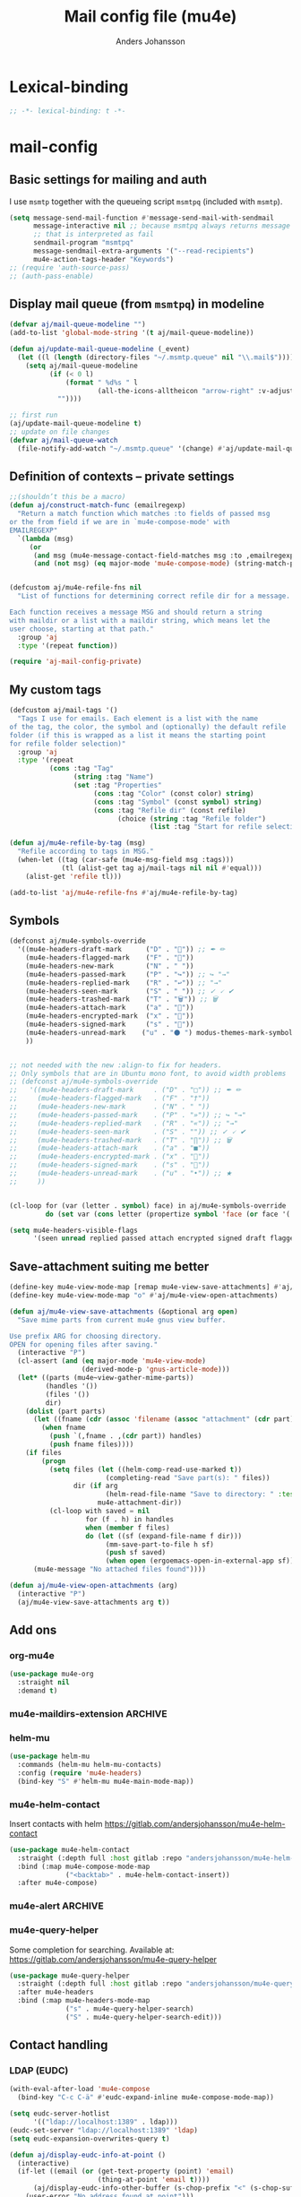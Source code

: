 #+TITLE: Mail config file (mu4e)
#+AUTHOR: Anders Johansson
#+PROPERTY: header-args :tangle yes :comments no :no-expand t
#+TODO: KOLLA TODO | DONE

* Lexical-binding
#+begin_src emacs-lisp
;; -*- lexical-binding: t -*-
#+end_src

* mail-config
** Basic settings for mailing and auth
I use ~msmtp~ together with the queueing script ~msmtpq~ (included with ~msmtp~).
#+begin_src emacs-lisp
(setq message-send-mail-function #'message-send-mail-with-sendmail
      message-interactive nil ;; because msmtpq always returns message
      ;; that is interpreted as fail
      sendmail-program "msmtpq"
      message-sendmail-extra-arguments '("--read-recipients")
      mu4e-action-tags-header "Keywords")
;; (require 'auth-source-pass)
;; (auth-pass-enable)
#+end_src

** Display mail queue (from ~msmtpq~) in modeline
#+begin_src emacs-lisp
(defvar aj/mail-queue-modeline "")
(add-to-list 'global-mode-string '(t aj/mail-queue-modeline))

(defun aj/update-mail-queue-modeline (_event)
  (let ((l (length (directory-files "~/.msmtp.queue" nil "\\.mail$"))))
    (setq aj/mail-queue-modeline
          (if (< 0 l)
              (format " %d%s " l
                      (all-the-icons-alltheicon "arrow-right" :v-adjust 0.02))
            ""))))

;; first run
(aj/update-mail-queue-modeline t)
;; update on file changes
(defvar aj/mail-queue-watch
  (file-notify-add-watch "~/.msmtp.queue" '(change) #'aj/update-mail-queue-modeline))
#+end_src

** Definition of contexts -- private settings
#+begin_src emacs-lisp
;;(shouldn’t this be a macro)
(defun aj/construct-match-func (emailregexp)
  "Return a match function which matches :to fields of passed msg
or the from field if we are in `mu4e-compose-mode' with
EMAILREGEXP"
  `(lambda (msg)
     (or
      (and msg (mu4e-message-contact-field-matches msg :to ,emailregexp))
      (and (not msg) (eq major-mode 'mu4e-compose-mode) (string-match-p ,emailregexp (message-fetch-field "from"))))))


(defcustom aj/mu4e-refile-fns nil
  "List of functions for determining correct refile dir for a message.

Each function receives a message MSG and should return a string
with maildir or a list with a maildir string, which means let the
user choose, starting at that path."
  :group 'aj
  :type '(repeat function))

(require 'aj-mail-config-private)
#+end_src

** My custom tags
#+begin_src emacs-lisp
(defcustom aj/mail-tags '()
  "Tags I use for emails. Each element is a list with the name
of the tag, the color, the symbol and (optionally) the default refile
folder (if this is wrapped as a list it means the starting point
for refile folder selection)"
  :group 'aj
  :type '(repeat
          (cons :tag "Tag"
                (string :tag "Name")
                (set :tag "Properties"
                     (cons :tag "Color" (const color) string)
                     (cons :tag "Symbol" (const symbol) string)
                     (cons :tag "Refile dir" (const refile)
                           (choice (string :tag "Refile folder")
                                   (list :tag "Start for refile selection" string)))))))

(defun aj/mu4e-refile-by-tag (msg)
  "Refile according to tags in MSG."
  (when-let ((tag (car-safe (mu4e-msg-field msg :tags)))
             (tl (alist-get tag aj/mail-tags nil nil #'equal)))
    (alist-get 'refile tl)))

(add-to-list 'aj/mu4e-refile-fns #'aj/mu4e-refile-by-tag)
#+end_src

** Symbols
#+begin_src emacs-lisp
(defconst aj/mu4e-symbols-override
  '((mu4e-headers-draft-mark      ("D" . "📝")) ;; ✒ ✏
    (mu4e-headers-flagged-mark    ("F" . "🏴"))
    (mu4e-headers-new-mark        ("N" . " "))
    (mu4e-headers-passed-mark     ("P" . "↪")) ;; ↪ "→"
    (mu4e-headers-replied-mark    ("R" . "↩")) ;; "→"
    (mu4e-headers-seen-mark       ("S" . " ")) ;; ✓ 🗸 ✔
    (mu4e-headers-trashed-mark    ("T" . "🗑")) ;; 🗑
    (mu4e-headers-attach-mark     ("a" . "📎"))
    (mu4e-headers-encrypted-mark  ("x" . "🔐"))
    (mu4e-headers-signed-mark     ("s" . "🔏"))
    (mu4e-headers-unread-mark    ("u" . "⚫ ") modus-themes-mark-symbol) ;; ★
    ))


;; not needed with the new :align-to fix for headers.
;; Only symbols that are in Ubuntu mono font, to avoid width problems
;; (defconst aj/mu4e-symbols-override
;;   '((mu4e-headers-draft-mark     . ("D" . "□")) ;; ✒ ✏
;;     (mu4e-headers-flagged-mark   . ("F" . "†"))
;;     (mu4e-headers-new-mark       . ("N" . " "))
;;     (mu4e-headers-passed-mark    . ("P" . "»")) ;; ↪ "→"
;;     (mu4e-headers-replied-mark   . ("R" . "«")) ;; "→"
;;     (mu4e-headers-seen-mark      . ("S" . "")) ;; ✓ 🗸 ✔
;;     (mu4e-headers-trashed-mark   . ("T" . "∏")) ;; 🗑
;;     (mu4e-headers-attach-mark    . ("a" . "■"))
;;     (mu4e-headers-encrypted-mark . ("x" . "🔐"))
;;     (mu4e-headers-signed-mark    . ("s" . "🔏"))
;;     (mu4e-headers-unread-mark    . ("u" . "•")) ;; ★
;;     ))


(cl-loop for (var (letter . symbol) face) in aj/mu4e-symbols-override
         do (set var (cons letter (propertize symbol 'face (or face '(:weight normal))))))

(setq mu4e-headers-visible-flags
      '(seen unread replied passed attach encrypted signed draft flagged))
#+end_src

** Save-attachment suiting me better
#+begin_src emacs-lisp
(define-key mu4e-view-mode-map [remap mu4e-view-save-attachments] #'aj/mu4e-view-save-attachments)
(define-key mu4e-view-mode-map "o" #'aj/mu4e-view-open-attachments)

(defun aj/mu4e-view-save-attachments (&optional arg open)
  "Save mime parts from current mu4e gnus view buffer.

Use prefix ARG for choosing directory.
OPEN for opening files after saving."
  (interactive "P")
  (cl-assert (and (eq major-mode 'mu4e-view-mode)
                  (derived-mode-p 'gnus-article-mode)))
  (let* ((parts (mu4e~view-gather-mime-parts))
         (handles '())
         (files '())
         dir)
    (dolist (part parts)
      (let ((fname (cdr (assoc 'filename (assoc "attachment" (cdr part))))))
        (when fname
          (push `(,fname . ,(cdr part)) handles)
          (push fname files))))
    (if files
        (progn
          (setq files (let ((helm-comp-read-use-marked t))
                        (completing-read "Save part(s): " files))
                dir (if arg
                        (helm-read-file-name "Save to directory: " :test #'file-directory-p)
                      mu4e-attachment-dir))
          (cl-loop with saved = nil
                   for (f . h) in handles
                   when (member f files)
                   do (let ((sf (expand-file-name f dir)))
                        (mm-save-part-to-file h sf)
                        (push sf saved)
                        (when open (ergoemacs-open-in-external-app sf)))))
      (mu4e-message "No attached files found"))))

(defun aj/mu4e-view-open-attachments (arg)
  (interactive "P")
  (aj/mu4e-view-save-attachments arg t))
#+end_src

** Add ons
*** org-mu4e
#+begin_src emacs-lisp
(use-package mu4e-org
  :straight nil
  :demand t)
#+end_src

*** mu4e-maildirs-extension :ARCHIVE:
#+begin_src emacs-lisp
(use-package mu4e-maildirs-extension
  :after mu4e
  :config (setq mu4e-maildirs-extension-use-bookmarks nil
                mu4e-maildirs-extension-toggle-maildir-key (kbd "TAB"))
  (mu4e-maildirs-extension-load))
#+end_src

*** helm-mu
#+begin_src emacs-lisp
(use-package helm-mu
  :commands (helm-mu helm-mu-contacts)
  :config (require 'mu4e-headers)
  (bind-key "S" #'helm-mu mu4e-main-mode-map))
#+end_src

*** mu4e-helm-contact
Insert contacts with helm
https://gitlab.com/andersjohansson/mu4e-helm-contact
#+begin_src emacs-lisp
(use-package mu4e-helm-contact
  :straight (:depth full :host gitlab :repo "andersjohansson/mu4e-helm-contact")
  :bind (:map mu4e-compose-mode-map
              ("<backtab>" . mu4e-helm-contact-insert))
  :after mu4e-compose)
#+end_src

*** mu4e-alert :ARCHIVE:
Only display unread count in modeline
#+begin_src emacs-lisp
(use-package mu4e-alert
  :after mu4e
  :custom (mu4e-alert-set-window-urgency nil)
  :config
  (mu4e-alert-enable-mode-line-display)

  ;; (mu4e-alert-set-default-style 'notifications)
  ;; (defun aj/open-mu4e-unread (&rest _args)
  ;;   (if-let (window
  ;;            (cl-loop with res = nil
  ;;                     for buffer in (list mu4e~headers-buffer mu4e~view-buffer mu4e~main-buffer-name)
  ;;                     if (setq res (and buffer (get-buffer-window buffer t))) return res))
  ;;       (progn
  ;;         (select-frame-set-input-focus (window-frame window))
  ;;         (select-window window))
  ;;     (select-frame-set-input-focus (make-frame)))
  ;;   (mu4e-alert-view-unread-mails))

  ;; (defun mu4e-alert-notify-unread-messages (mails)
  ;;   "Display desktop notification for given MAILS."
  ;;   (let* ((mail-groups (funcall mu4e-alert-mail-grouper
  ;;                                mails))
  ;;          (sorted-mail-groups (sort mail-groups
  ;;                                    mu4e-alert-grouped-mail-sorter))
  ;;          (notifications (mapcar (lambda (group)
  ;;                                   (funcall mu4e-alert-grouped-mail-notification-formatter
  ;;                                            group
  ;;                                            mails))
  ;;                                 sorted-mail-groups)))
  ;;     (dolist (notification (cl-subseq notifications 0 (min 5 (length notifications))))
  ;;       (notifications-notify :body (plist-get notification :body)
  ;;                             :title (plist-get notification :title)
  ;;                             :actions '("default" "Open mails")
  ;;                             :on-action 'aj/open-mu4e-unread
  ;;                             :category "mu4e-alert"))
  ;;     (when notifications
  ;;       (mu4e-alert-set-window-urgency-maybe))))

  ;; (defun mu4e-alert-notify-unread-messages-count (mail-count)
  ;;   "Display desktop notification for given MAIL-COUNT."
  ;;   (when (not (zerop mail-count))
  ;;     (notifications-notify :body (funcall mu4e-alert-email-count-notification-formatter
  ;;                                          mail-count)
  ;;                           :title mu4e-alert-email-count-title
  ;;                           :actions '("default" "Open mails")
  ;;                           :on-action 'aj/open-mu4e-unread
  ;;                           :category "mu4e-alert")))
  )
#+end_src

*** mu4e-query-helper
Some completion for searching.
Available at: https://gitlab.com/andersjohansson/mu4e-query-helper

#+begin_src emacs-lisp
(use-package mu4e-query-helper
  :straight (:depth full :host gitlab :repo "andersjohansson/mu4e-query-helper")
  :after mu4e-headers
  :bind (:map mu4e-headers-mode-map
		      ("s" . mu4e-query-helper-search)
		      ("S" . mu4e-query-helper-search-edit)))
#+end_src

** Contact handling
*** LDAP (EUDC)
#+begin_src emacs-lisp
(with-eval-after-load 'mu4e-compose
  (bind-key "C-c C-ä" #'eudc-expand-inline mu4e-compose-mode-map))

(setq eudc-server-hotlist
      '(("ldap://localhost:1389" . ldap)))
(eudc-set-server "ldap://localhost:1389" 'ldap)
(setq eudc-expansion-overwrites-query t)

(defun aj/display-eudc-info-at-point ()
  (interactive)
  (if-let ((email (or (get-text-property (point) 'email)
                      (thing-at-point 'email t))))
      (aj/display-eudc-info-other-buffer (s-chop-prefix "<" (s-chop-suffix ">" email)))
    (user-error "No address found at point")))

;;TODO, try to parse address around point also ^

(defvar aj/interesting-ldap-fields '(cn title department mail telephonenumber mobile uid manager))

(dolist (i '((title . "Title")
             (department . "Institution")
             (mail . "Mail")
             (mobile . "Mobil")
             (uid . "ID")
             (manager . "Chef")))
  (add-to-list 'eudc-user-attribute-names-alist i))

(defun aj/display-eudc-info-other-buffer (email)
  (interactive "sEmail: ")
  (if-let ((results (eudc-query `((mail . ,email)))))
      (let ((buf (get-buffer-create "*aj-eudc*")))
        (unless (eq buf (current-buffer))
          (view-buffer-other-window buf)
          (with-current-buffer buf
            (let* ((inhibit-read-only t)
                   (fields (cl-loop for f in aj/interesting-ldap-fields
                                    collect
                                    (cons f (eudc-format-attribute-name-for-display f))))
                   (fieldlength (cl-loop for f in fields maximize (length (cdr f)))))
              (erase-buffer)
              (cl-loop for result in results
                       do
                       (cl-loop for f in fields
                                do
                                (when-let (ff (alist-get (car f) result))
                                  (eudc-print-record-field
                                   (cons (cdr f)
                                         (decode-coding-string ff 'utf-8))
                                   fieldlength))
                                )
                       (insert "\n"))))))
    (user-error "No results found for address %s" email)))


;; TODO. Gör "Chef", klickbar. Kanske går att göra med en lämplig
;; funktion för den (och för id, men det är nog mer meningslöst) i:
;; eudc-attribute-display-method-alist
#+end_src

** View mode settings
*** Standard settings
#+begin_src emacs-lisp
(add-hook 'mu4e-view-mode-hook #'variable-pitch-mode)
(add-hook 'mu4e-view-mode-hook #'visual-line-mode)
;; with visual-line-mode, no need to fill headers
(setq mu4e-view-fill-headers nil)

;; (add-to-list 'mu4e-view-actions '("Webkit-widget" . mu4e-action-view-with-xwidget))
(setq mu4e-html2text-command 'mu4e-shr2text)
#+end_src

*** Clean up headers in gnus-view, shorten addresses
It is good to be able to see that the address we get an email from is correct, but we don’t need to see the full address. This little patching to ~mu4e~view-construct-contacts-header~  displays the domain name or possibly a short symbol fetched from the list ~aj/mail-domain~.

Secure and economical.


#+begin_src emacs-lisp
(advice-add 'mu4e~view-render-buffer :after #'aj/article-prettify-addresses)

(defmacro aj/with-article-narrowed-to-header (header &rest body)
  "If HEADER field is found, execute BODY with buffer narrowed to it."
  (declare (indent 1))
  `(let ((case-fold-search t)
         ;; start end
         )
     (article-narrow-to-head)
     (when
         (re-search-forward (concat "^" ,header ": ") nil t)
       (narrow-to-region
        (point)
        (progn
          (forward-line 1)
          (if (re-search-forward "^[^ \n\t]" nil t)
	          (1- (point-at-bol))
            (point-max))))
       ,@body)
     (widen)))

(defun aj/article-prettify-addresses (&rest _ignore)
  "Remove line-breaks in address headers and prettify adresses."
  (save-excursion
    (save-restriction
      (let ((inhibit-read-only t))
        (cl-loop for (h . fun) in '(("From" . gnus-button-reply)
                                    ("To" . gnus-msg-mail)
                                    ("CC" . gnus-msg-mail))
                 do
                 (aj/with-article-narrowed-to-header h
                   (let ((new (aj/prettify-address-header
                               (buffer-substring-no-properties
                                (point-min) (point-max))
                               fun)))
                     (delete-region (point-min) (point-max))
                     (insert new))
                   (put-text-property (point-min) (1- (point-max))
                                      'wrap-prefix
                                      `(space :align-to ,(+ 2 (length h))))))))))

(defun aj/prettify-address-header (addresses &optional gnus-callback)
  "Prettify ADDRESSES string, make buttons using GNUS-CALLBACK function."
  (let (gnus-article-button-face
        ;; A hack for making mail-header-parse-addresses work with an
        ;; already decoded (non-ascii) list of addresses. Otherwise
        ;; names like ”Elin Ågren” gets "translated" to “Elin gren”,
        ;; because ‘ietf-drums-parse-address’ assumes first letters in
        ;; name-words should be ascii (but not the full string, which
        ;; is why “Hrvoje Nikšić <hniksic@srce.hr>”, given in the
        ;; example in Info node `(emacs-mime)Interface Functions',
        ;; works.
        (ietf-drums-atext-token (concat ietf-drums-atext-token "[:alpha:]")))
    (string-join
     (cl-loop for (email . name) in (mail-header-parse-addresses addresses)
              collect
              (with-temp-buffer
                (insert (if name
                            (format "%s%s"
                                    (propertize name 'face 'message-header-cc)
                                    (aj/mu4e-mail-domain-symbol email))
                          email))
                (gnus-article-add-button (point-min) (point-max) gnus-callback
                                         (if name
                                             (format "%s <%s>" name email)
                                           email))
                (buffer-string)))
     ", ")))


(defun aj/mu4e-mail-domain-symbol (email)
  (let ((maildomain (cadr (split-string email "@")))
        (mailstring (concat "<" email ">")))
    (cl-loop for (d . s) in aj/mail-domains
             when (string-match-p d maildomain)
             return
             (cond
              ((null s) (propertize (concat " " mailstring) 'display ""))
              ((stringp s)
               (propertize (concat " " mailstring) 'display
                           (concat " " (propertize s 'face 'aj/shadow-fringe))))
              ((listp s)
               (concat " "
                       (propertize mailstring
                                   'display
                                   (create-image
                                    (car s) nil nil
                                    :height (round (* (or (cadr s) 0.8)
                                                      (line-pixel-height)))
                                    :ascent 'center)))
               ))
             finally return
             (propertize
              (concat " " mailstring)
              'display
              (propertize (concat " (" maildomain ")") 'face 'shadow)))))

(defcustom aj/mail-domains nil
  "Alist of mappings between regexps for an email domain and display string.

If found, the display string is shown instead of the full domain when displaying emails in mu4e.
The display string can also be a list with a path to an image.
Examples:
((\"chalmers.se$\" . \"🅒\")
 (\"uu.se$\" . \"🅤\")))
"
  :group 'aj
  :type '(alist :key-type regexp :value-type (choice string (const nil) (list file))))
#+end_src

*** View shortened addresses :ARCHIVE:
It is good to be able to see that the address we get an email from is correct, but we don’t need to see the full address. This little patching to ~mu4e~view-construct-contacts-header~  displays the domain name or possibly a short symbol fetched from the list ~aj/mail-domain~.

Secure and economical.

#+begin_src emacs-lisp
(setq mu4e-view-fields '(:from :to :cc :date :maildir :mailing-list :tags
                               :attachments :signature :decryption :subject))

(defface aj/mu4e-header-subject-face '((t . (:height 1.2 :inherit (mu4e-highlight-face))))
  "Face for subject in ‘mu4e-view’")

(setq mu4e-view-show-addresses t)

(el-patch-feature mu4e-view-old)
(with-eval-after-load 'mu4e-view-old
  (el-patch-defun mu4e~view-construct-contacts-header (msg field)
    "Add a header for a contact field (ie., :to, :from, :cc, :bcc)."
    (mu4e~view-construct-header
     field
     (mapconcat
      (lambda(c)
        (let* ((name (when (car c)

                       (replace-regexp-in-string "[[:cntrl:]]" "" (car c))))
               (email (when (cdr c)
                        (replace-regexp-in-string "[[:cntrl:]]" "" (cdr c))))
               (short (el-patch-wrap 1 2
                        (propertize
                         (or name email)  ;; name may be nil
                         'face 'mu4e-contact-face)))
               (long (if name
                         (el-patch-swap
                           (format "%s <%s>" name email)
                           (format "%s%s"
                                   (propertize name 'face 'mu4e-contact-face)
                                   (aj/mu4e-mail-domain-symbol email)))
                       email)))
          (propertize
           (if mu4e-view-show-addresses long short)
           'long long
           'short short
           'email email
           'keymap mu4e-view-contacts-header-keymap
           (el-patch-remove 'face 'mu4e-contact-face)
           'mouse-face 'highlight
           'help-echo (format "<%s>\n%s" email
                              "[mouse-2] or C to compose a mail for this recipient"))))
      (mu4e-message-field msg field) ", ") t))

  (el-patch-defun mu4e~view-construct-header (field val &optional dont-propertize-val)
    "Return header field FIELD (as in `mu4e-header-info') with value
VAL if VAL is non-nil. If DONT-PROPERTIZE-VAL is non-nil, do not
add text-properties to VAL."
    (let* ((info (cdr (assoc field
                             (append mu4e-header-info mu4e-header-info-custom))))
           (key (plist-get info :name))
           (val (if val (propertize val 'field 'mu4e-header-field-value
                                    'front-sticky '(field))))
           (help (plist-get info :help)))
      (if (and val (> (length val) 0))
          (with-temp-buffer
            (insert (propertize (el-patch-swap
                                  (concat key ":")
                                  (concat (if (< 7 (length key))
                                              (concat (substring key 0 6) ".")
                                            key)
                                          ":"))
                                'field 'mu4e-header-field-key
                                'front-sticky '(field)
                                'keymap mu4e-view-header-field-keymap
                                'face 'mu4e-header-key-face
                                'help-echo help)
                    (el-patch-swap " " (propertize " " 'display '(space :align-to 7)))
                    (el-patch-wrap 1 2
                      (propertize
                       (if dont-propertize-val
                           val
                         (propertize val 'face (if (eq field :subject)
                                                   'aj/mu4e-header-subject-face
                                                 'mu4e-header-value-face)))
                       'wrap-prefix '(space :align-to 7)))
                    (el-patch-swap "\n" (propertize "\n" 'line-spacing 0.1)))
            (when mu4e-view-fill-headers
              ;; temporarily set the fill column <margin> positions to the right, so
              ;; we can indent the following lines correctly
              (let* ((margin 1)
                     (fill-column (max (- fill-column margin) 0)))
                (fill-region (point-min) (point-max))
                (goto-char (point-min))
                (while (and (zerop (forward-line 1)) (not (looking-at "^$")))
                  (indent-to-column margin))))
            (buffer-string))
        ""))))

(defun aj/mu4e-mail-domain-symbol (email)
  (let ((maildomain (cadr (split-string email "@")))
        (mailstring (concat "<" email ">")))
    (cl-loop for (d . s) in aj/mail-domains
             when (string-match-p d maildomain)
             return
             (cond
              ((null s) (propertize (concat " " mailstring) 'display ""))
              ((stringp s)
               (propertize (concat " " mailstring) 'display
                           (concat " " (propertize s 'face 'aj/shadow-fringe))))
              ((listp s)
               (concat " "
                       (propertize mailstring
                                   'display
                                   (create-image
                                    (car s) nil nil
                                    :height (round (* (or (cadr s) 0.8)
                                                      (line-pixel-height)))
                                    :ascent 'center)))
               ))
             finally return
             (propertize
              (concat " " mailstring)
              'display
              (propertize (concat " (" maildomain ")") 'face 'shadow)))))


;; (defun aj/mu4e-mail-domain-symbol (email)
;;   (let ((maildomain (cadr (split-string email "@")))
;;         (size (round (* 0.9 (line-pixel-height)))))
;;     (propertize (concat "<" email ">")
;;                 'display
;;                 (cl-loop for (d . s) in aj/mail-domains
;;                          when (string-match-p d maildomain)
;;                          return
;;                          (if (stringp s)
;;                              (propertize s 'face 'aj/shadow-fringe)
;;                            (create-image (car s) nil nil :height size :ascent 'center))
;;                          finally return (propertize (concat "(" maildomain ")") 'face 'shadow)))))

(defcustom aj/mail-domains nil
  "Alist of mappings between regexps for an email domain and display string.

If found, the display string is shown instead of the full domain when displaying emails in mu4e.
The display string can also be a list with a path to an image.
Examples:
((\"chalmers.se$\" . \"🅒\")
 (\"uu.se$\" . \"🅤\")))
"
  :group 'aj
  :type '(alist :key-type regexp :value-type (choice string (const nil) (list file))))



;;; do this for gnus-view
;; (add-to-list 'gnus-header-button-alist
;;              '("^\\(From\\|Reply-To\\):" ": *\\(.+\\)$"
;;                1 (>= gnus-button-message-level 0) compose-mail 1)
;;              t)

;; (add-to-list 'gnus-header-button-alist
;;              '("^\\(Cc\\|To\\):" "[^ \t\n,]+"
;;                0 (>= gnus-button-message-level 0) compose-mail 0)
;;              t)

;; För att matcha Namn namn <epost>. Typ..

;; "\\(\"?\\(\\([_[:alnum:]]+\\)\\b.*\\b\\)\"?[[:space:]]\\)?<?\\([^[:space:]]+@[^[:space:]]+\\.[^[:space:]]+\\)>?"

;; typ funkande pcre: (?:(?:"?((\w+)\b.*\b)"?)\s)?(?:(?:<?((\S+)@((\S+)\.\S+))>?))

;; (setq gnus-header-button-alist
;;       '(("^\\(References\\|Message-I[Dd]\\|^In-Reply-To\\):" "<[^<>]+>" 0
;;          (>= gnus-button-message-level 0)
;;          gnus-button-message-id 0)
;;         ("^\\(From\\|Reply-To\\):" ": *\\(.+\\)$" 1
;;          (>= gnus-button-message-level 0)
;;          gnus-button-reply 1)
;;         ("^\\(Cc\\|To\\):" "[^
;; <>,()\"]+@[^
;; <>,()\"]+" 0
;; (>= gnus-button-message-level 0)
;; gnus-msg-mail 0)
;;         ("^X-[Uu][Rr][Ll]:" gnus-button-url-regexp 0
;;          (>= gnus-button-browse-level 0)
;;          browse-url 0)
;;         ("^Subject:" gnus-button-url-regexp 0
;;          (>= gnus-button-browse-level 0)
;;          browse-url 0)
;;         ("^[^:]+:" gnus-button-url-regexp 0
;;          (>= gnus-button-browse-level 0)
;;          browse-url 0)
;;         ("^OpenPGP:.*url=" gnus-button-url-regexp 0
;;          (>= gnus-button-browse-level 0)
;;          gnus-button-openpgp 0)
;;         ("^[^:]+:" "\\bmailto:\\([-a-z.@_+0-9%=?&/]+\\)" 0
;;          (>= gnus-button-message-level 0)
;;          gnus-url-mailto 1)
;;         ("^[^:]+:" "\\(<\\(url: \\)?\\(nntp\\|news\\):\\([^>
;;  ]*\\)>\\)" 1
;;   (>= gnus-button-message-level 0)
;;   gnus-button-message-id 4)))



;; (setq gnus-header-button-alist
;;       '(("^\\(References\\|Message-I[Dd]\\|^In-Reply-To\\):" "<[^<>]+>" 0
;;          (>= gnus-button-message-level 0)
;;          gnus-button-message-id 0)
;;         ("^X-[Uu][Rr][Ll]:" gnus-button-url-regexp 0
;;          (>= gnus-button-browse-level 0)
;;          browse-url 0)
;;         ("^Subject:" gnus-button-url-regexp 0
;;          (>= gnus-button-browse-level 0)
;;          browse-url 0)
;;         ("^[^:]+:" gnus-button-url-regexp 0
;;          (>= gnus-button-browse-level 0)
;;          browse-url 0)
;;         ("^OpenPGP:.*url=" gnus-button-url-regexp 0
;;          (>= gnus-button-browse-level 0)
;;          gnus-button-openpgp 0)
;;         ("^[^:]+:" "\\bmailto:\\([-a-z.@_+0-9%=?&/]+\\)" 0
;;          (>= gnus-button-message-level 0)
;;          gnus-url-mailto 1)
;;         ("^[^:]+:" "\\(<\\(url: \\)?\\(nntp\\|news\\):\\([^>
;;  ]*\\)>\\)" 1
;;   (>= gnus-button-message-level 0)
;;   gnus-button-message-id 4)
;;         ("^\\(Cc\\|To\\):" "\\([^,]+\\),?"
;;          0 (>= gnus-button-message-level 0) compose-mail 0)
;;         ))



;; (defun aj/gnus-article-fold-adresses ()
;;   (interactive)
;;   (let ((mail-re (concat " " thing-at-point-email-regexp)))
;;     (save-excursion
;;       (gnus-with-article-headers
;;         (cl-loop
;;          for h in '("From:" "To:" "Cc:")
;;          do
;;          (goto-char (point-min))
;;          (when (search-forward h nil t)
;;            (while (search-forward-regexp mail-re (point-at-eol) t)
;;              (let* ((disp-beg (1+ (match-beginning 0)))
;;                     (disp-end (match-end 0))
;;                     (maildomain (substring (cadr (split-string (match-string 0) "@")) 0 -1 ))
;;                     (disp (cl-loop
;;                            for (d . s) in aj/mail-domains
;;                            when (string-match-p d maildomain)
;;                            return
;;                            (cond
;;                             ((null s)
;;                              (setq disp-beg (1- disp-beg))
;;                              "")
;;                             ((stringp s)
;;                              (propertize s 'face 'aj/shadow-fringe))
;;                             ((listp s)
;;                              (create-image
;;                               (car s) nil nil
;;                               :height (round (* (or (cadr s) 0.8)
;;                                                 (line-pixel-height)))
;;                               :ascent 'center)))
;;                            finally return
;;                            (propertize (concat "(" maildomain ")") 'face 'shadow))))
;;                (put-text-property disp-beg disp-end 'display disp)))))))))


;; (defvar aj/mu4e-gnus-treatment-function-alist
;;   '((gnus-treat-buttonize-head gnus-article-add-buttons-to-head)
;;     (gnus-treat-highlight-headers gnus-article-highlight-headers)))

;; (defun mu4e~view-gnus-display-mime (msg)
;;   "Same as `gnus-display-mime' but add a mu4e headers to MSG."
;;   (lambda (&optional ihandles)
;;     (gnus-display-mime ihandles)
;;     (unless ihandles
;;       (save-restriction
;;         (article-goto-body)
;;         (forward-line -1)
;;         (narrow-to-region (point) (point))
;;         ;; (dolist (field mu4e-view-fields)
;;         ;;   (let ((fieldval (mu4e-message-field msg field)))
;;         ;;     (cl-case field
;;         ;;       ((:path :maildir :user-agent :mailing-list :message-id)
;;         ;;        (mu4e~view-gnus-insert-header field fieldval))
;;         ;;       ((:flags :tags)
;;         ;;        (let ((flags (mapconcat (lambda (flag)
;;         ;;                                  (if (symbolp flag)
;; 	    ;;                                      (symbol-name flag)
;; 	    ;;                                    flag)) fieldval ", ")))
;;         ;;          (mu4e~view-gnus-insert-header field flags)))
;;         ;;       (:size (mu4e~view-gnus-insert-header
;;         ;;               field (mu4e-display-size fieldval)))
;;         ;;       ((:subject :to :from :cc :bcc :from-or-to :date :attachments
;;         ;;                  :signature :decryption)) ; handled by Gnus
;;         ;;       (t
;;         ;;        (mu4e~view-gnus-insert-header-custom msg field))
;;         ;;       )))
;;         (let ((gnus-treatment-function-alist
;;                aj/mu4e-gnus-treatment-function-alist))
;;           (gnus-treat-article 'head))))))
#+end_src

** Command for quick check of new mails
#+begin_src emacs-lisp
;;(defvar aj/mu4e-get-mail-command-quick "mbsync --new -qq uu-inbox gmail-inbox ajf-inbox")
(defvar aj/mu4e-get-mail-command-quick "aj-mailsync-quick")

(defun aj/mu4e-update-mail-and-index (full?)
  (interactive "P")
  (if full?
      (mu4e-update-mail-and-index t)
    (let ((mu4e-get-mail-command aj/mu4e-get-mail-command-quick))
      (mu4e-update-mail-and-index t))))

(bind-key "C-c C-u" #'aj/mu4e-update-mail-and-index mu4e-headers-mode-map)
#+end_src

** Composing and sending

*** Remove ~Sv:~, ~Aw:~ or other localized variants of ~Re:~ when replying.
This is used in ~message-strip-subject-re~, which cleans the subject up before replying.
#+begin_src emacs-lisp
(setq message-subject-re-regexp "^[ 	]*\\(\\(?:A[Ww]\\|R\\(?:EF\\|ef\\|[Ee]\\)\\|S[Vv]\\)\\(\\[[0-9]*\\]\\)* ?:[ 	]*\\)*[ 	]*")

;; generated by (regexp-opt '("Re" "RE" "Sv" "SV" "REF" "Ref" "AW" "Aw"))
#+end_src

*** Format=flowed, but with long lines
As most clients (outlook etc.) don’t support format=flowed correctly anyway. Sending as long lines as possible will mostly make it look ok.
https://vxlabs.com/2019/08/25/format-flowed-with-long-lines/
#+begin_src emacs-lisp
(setq mu4e-compose-format-flowed t
      fill-flowed-encode-column 998)
#+end_src

*** Some compose settings
#+begin_src emacs-lisp
(setq mail-user-agent 'mu4e-user-agent
      mu4e-compose-hidden-headers '("^Face:" "^X-Face:" "^X-Draft-From:" "^User-agent:" "References:"))

;; in case write is invoked before mu4e is loaded
(add-hook 'mu4e-compose-pre-hook #'mu4e~start)

;; (with-eval-after-load "helm-mode"
;;   (add-to-list 'helm-mode-no-completion-in-region-in-modes 'mu4e-compose-mode))
#+end_src

*** Make header separator a thin line
The line ~--text follows this line--~ that separaters headers from the message doesn’t look that nice. We can improve on it!
We set the face for it to a thin line with the same background and foreground.
Then, we also want it to extend to the end of line, so we’ll have to patch ~mu4e~draft-insert-mail-header-separator~ to insert an extra line break.

#+begin_src emacs-lisp
(set-face-attribute 'mu4e-compose-separator-face nil
                    :background "#e0e0e0" :foreground "#e0e0e0"
                    :height 0.2 :box nil :extend t)
(el-patch-feature mu4e-draft)
(with-eval-after-load 'mu4e-draft
  (el-patch-defun mu4e~draft-insert-mail-header-separator ()
    "Insert `mail-header-separator' in the first empty line of the message.
`message-mode' needs this line to know where the headers end and
the body starts. Note, in `mu4e-compose-mode', we use
`before-save-hook' and `after-save-hook' to ensure that this
separator is never written to the message file. Also see
`mu4e-remove-mail-header-separator'."
    ;; we set this here explicitly, since (as it has happened) a wrong
    ;; value for this (such as "") breaks address completion and other things
    (set (make-local-variable 'mail-header-separator) "--text follows this line--")
    (put 'mail-header-separator 'permanent-local t)
    (save-excursion
      ;; make sure there's not one already
      (mu4e~draft-remove-mail-header-separator)
      (let ((sepa (propertize (el-patch-wrap 1 1 (concat mail-header-separator "\n"))
                              'intangible t
                              ;; don't make this read-only, message-mode
                              ;; seems to require it being writable in some cases
                              ;;'read-only "Can't touch this"
                              'rear-nonsticky t
                              'font-lock-face 'mu4e-compose-separator-face)))
        (widen)
        ;; search for the first empty line
        (goto-char (point-min))
        (if (search-forward-regexp "^$" nil t)
            (progn
              (replace-match sepa)
              ;; `message-narrow-to-headers` searches for a
              ;; `mail-header-separator` followed by a new line. Therefore, we
              ;; must insert a newline if on the last line of the buffer.
              (when (= (point) (point-max))
                (insert "\n")))
          (progn ;; no empty line? then prepend one
            (goto-char (point-max))
            (insert "\n" sepa)))))))
#+end_src

*** Allow and handle context change while composing
I often open a compose buffer without checking the context. The functions below make sure that switching context in a compose buffer works as expected. A function to switch address and signature when switching context is defined. However, several compose buffers may be open at once, and this will only switch for the current buffer (which I believe is the most reasonable behaviour). To ensure that we don’t attempt to send a message with the wrong context active, a function to check if the context matches with the from address is added to ~message-send-hook~.
#+begin_src emacs-lisp
(defun aj/mu4e-compose-context-switch (&rest _ignore)
  "When switching context in a compose buffer, switch “from” and signature."
  (when (eq major-mode 'mu4e-compose-mode)
    (message-replace-header "From" (mu4e~draft-from-construct))
    (message-replace-header "Reply-to" mu4e-compose-reply-to-address)
    (setq-local message-signature mu4e-compose-signature)
    (setq aj/message-sig-cycle 0)
    (aj/message-remove-signature)
    (save-excursion (message-insert-signature))))

(advice-add 'mu4e-context-switch :after #'aj/mu4e-compose-context-switch)

(defun aj/message-remove-signature ()
  "Find and remove signature."
  (save-excursion
    (when (message-goto-signature)
      (forward-line -1)
      (delete-region (1- (point)) (point-max)))))

(defun aj/message-send-check-context ()
  "Check that from address and context matches, and ask to change if required.

This is to avoid making mistakes in trying to send the current
message from the wrong account"
  ;; this may be a too strict check
  (when (not
         (or
          (null mu4e-contexts)
          (string= (message-fetch-field "from")
                   (mu4e~draft-from-construct))))
    (let ((context (mu4e-context-determine nil nil)))
      (cond ((and context
                  (y-or-n-p
                   (format
                    "Attempt to send via mismatching context. Switch to [%s] and send? "
                    (mu4e-context-name context))))
             (mu4e-context-switch t (mu4e-context-name context)))
            ((not context)
             (mu4e-context-switch
              t
              (mu4e-context-name  ; throws an error if no context found:
               (mu4e~context-ask-user
                "Attempt to send via mismatching context! Send after switching to: "))))
            (t (signal 'quit nil))))))

(add-hook 'message-send-hook #'aj/message-send-check-context)
#+end_src

*** Signature cycling
I have long and "official" signatures defined for my accounts, but often I want to just include my name, or nothing at all. This function allows me to cycle through the signature set in the context (variable ~message-context~), a list of shorter ones, and localized signatures when writing in different languages (English and Swedish really).

Also commented below is a function for switching signature language automatically with guess-language. I found it too unpredictable however (for example when replying in a different language) and just switching manually gives better control.
#+begin_src emacs-lisp
(defvar aj/message-simple-signatures '((none . ""))
  "Alist of signature names (symbol) and signatures (strings).")
(defvar aj/mu4e-compose-localized-signatures nil
  "Alist of language symbols and signature strings.
Set in my private mail config, possibly with mu4e context.")

(defvar-local aj/message-sig-cycle 0)

(defun aj/message-signature-cycle ()
  (interactive)
  (let ((sigs (cl-remove nil
                         (cl-remove-duplicates
                          (append (list (cons 'initial message-signature))
                                  aj/message-simple-signatures
                                  aj/mu4e-compose-localized-signatures)
                          :test #'equal :key #'cdr :from-end t))))
    (setq aj/message-sig-cycle
          (mod (1+ aj/message-sig-cycle)
               (length sigs)))
    (aj/message-change-signature (nth aj/message-sig-cycle sigs) t)))

(bind-key "C-c C-p" #'aj/message-signature-cycle mu4e-compose-mode-map)

(cl-defun aj/message-change-signature ((name . sig) &optional show)
  (save-excursion
    (aj/message-remove-signature)
    (let ((message-signature sig))
      (unless (or (not sig) (string= message-signature ""))
        (message-insert-signature))
      (message "Switched to signature %s"
               (propertize (symbol-name name) 'face 'bold)))
    (when show
      ;; to be able to see what happens in a long message:
      (sit-for 0.6))))

;; Switch signature with guess-language?

;; (with-eval-after-load 'guess-language
;;   (add-to-list 'guess-language-after-detection-functions
;;                #'aj/message-switch-signature-language))

;; (defun aj/message-switch-signature-language (lang _beg _end)
;;   (when (eq major-mode 'mu4e-compose-mode)
;;     (aj/message-change-signature
;;      (alist-get lang aj/mu4e-compose-localized-signatures))))
#+end_src

*** Context cycling
I want to use a single binding to switch (cycle through) contexts when composing.
#+begin_src emacs-lisp
(defun aj/mu4e-cycle-contexts ()
  "Cycle through `mu4e-contexts'."
  (interactive)
  (when mu4e-contexts
    (let* ((names (mapcar #'mu4e-context-name mu4e-contexts))
           (currentname (ignore-errors (mu4e-context-name mu4e~context-current))))
      (mu4e-context-switch t
                           (nth
                            (mod (if currentname
                                     (1+ (cl-position currentname names :test #'equal))
                                   0)
                                 (length names))
                            names)))))

(bind-key "C-c C-i" #'aj/mu4e-cycle-contexts mu4e-compose-mode-map)
#+end_src

*** Ask for confirmation before sending mail
#+begin_src emacs-lisp
(setq message-confirm-send t)
#+end_src

*** Let flyspell only check relevant regions
#+begin_src emacs-lisp
(put 'mu4e-compose-mode 'flyspell-mode-predicate #'mail-mode-flyspell-verify)
#+end_src
**** Home grown  :ARCHIVE:
#+begin_src emacs-lisp
(defun aj/mu4e-compose-flyspell-ignore ()
  "Function used for `flyspell-generic-check-word-predicate' to ignore headers in message-mode"
  (or (and (message-in-body-p) (not (aj/message-in-signature-p)))
      (and (save-excursion (beginning-of-line)
                           (looking-at-p "^Subject: "))
           (not (org-in-regexp "Subject:")))))

(autoload 'org-in-regexp "org")

(defun aj/message-in-signature-p ()
  (save-excursion
    (save-match-data
      (re-search-backward message-signature-separator nil t))))

(put 'mu4e-compose-mode 'flyspell-mode-predicate #'aj/mu4e-compose-flyspell-ignore)
#+end_src
*** Identity switching in compose buffer :ARCHIVE:
#+begin_src emacs-lisp
(bind-keys
 :map mu4e-compose-mode-map
 ("C-c C-i" . aj/message-switch-uu-identity)
 ("C-c C-p" . aj/message-signature-cycle))

(defvar aj/message-current-uu-identity "Physics")

(defun aj/message-switch-uu-identity ()
  (interactive)
  (setq aj/message-current-uu-identity
        (if (string= aj/message-current-uu-identity "Physics")
            "Gender"
          "Physics")
        aj/message-sig-cycle 0)
  (let* ((cv (mu4e-context-vars
              (aj/mu4e-context-get-context
               aj/message-current-uu-identity)))
         (user-mail-address (cdr (assoc 'user-mail-address cv)))
         (message-signature-file (cdr (assoc 'message-signature-file cv)))
         (message-signature t))
    (save-excursion
      (aj/message-change-from (message-make-from))
      (aj/message-remove-signature)
      (message-insert-signature))))
#+end_src
*** Automatically refile message efter reply or forward :ARCHIVE:
When I have acted upon a message I refile it from the inbox. Replying or forwarding almost certainly means I want to do this.

I have never gotten this to work though.
#+begin_src emacs-lisp
;; (defvar aj/mu4e-rep-msg-tmp nil)
;; (defun aj/mu4e~compose-set-parent-flag (path)
;;  "Also refile the replied message to archive"
;;  (let ((buf (find-file-noselect path)))
;;    (when buf
;;      (with-current-buffer buf
;;        (message-narrow-to-headers-or-head)
;;        (let ((in-reply-to (message-fetch-field "in-reply-to"))
;;              (forwarded-from)
;;              (references (message-fetch-field "references"))
;;              (mu4e-view-func (lambda (msg) (setq aj/mu4e-rep-msg-tmp msg))))
;;          (unless in-reply-to
;;            (when references
;;              (with-temp-buffer ;; inspired by `message-shorten-references'.
;;                (insert references)
;;                (goto-char (point-min))
;;                (let ((refs))
;;                  (while (re-search-forward "<[^ <]+@[^ <]+>" nil t)
;;                    (push (match-string 0) refs))
;;                  ;; the last will be the first
;;                  (setq forwarded-from (first refs))))))
;;          ;; remove the <>
;;          (when (and in-reply-to (string-match "<\\(.*\\)>" in-reply-to))
;;            (mu4e~proc-view (match-string 1 in-reply-to))
;;            (mu4e~proc-move (match-string 1 in-reply-to)
;;                            (and (accept-process-output mu4e~proc-process 1)
;;                                 (aj/mu4e-refile-folder aj/mu4e-rep-msg-tmp t))
;;                            "+R-N-F"))
;;          (when (and forwarded-from (string-match "<\\(.*\\)>" forwarded-from))
;;            (mu4e~proc-view (match-string 1 forwarded-from))
;;            (mu4e~proc-move (match-string 1 forwarded-from)
;;                            (and (accept-process-output mu4e~proc-process 1)
;;                                 (aj/mu4e-refile-folder aj/mu4e-rep-msg-tmp t))
;;                            "+P-N-F"))))))
;;  (setq aj/mu4e-rep-msg-tmp nil))


;; variant:
;; (defun aj/mu4e~compose-set-parent-flag (path)
;;  "Also refile the replied message to archive"
;;  (let ((buf (find-file-noselect path)))
;;    (when buf
;;      (with-current-buffer buf
;;        (message-narrow-to-headers-or-head)
;;        (let ((in-reply-to (message-fetch-field "in-reply-to"))
;;              (forwarded-from)
;;              (references (message-fetch-field "references"))
;;              (mu4e-view-func (lambda (msg) (setq aj/mu4e-rep-msg-tmp msg))))
;;          (unless in-reply-to
;;            (when references
;;              (with-temp-buffer ;; inspired by `message-shorten-references'.
;;                (insert references)
;;                (goto-char (point-min))
;;                (let ((refs))
;;                  (while (re-search-forward "<[^ <]+@[^ <]+>" nil t)
;;                    (push (match-string 0) refs))
;;                  ;; the last will be the first
;;                  (setq forwarded-from (first refs))))))
;;          ;; remove the <>
;;          (when (and in-reply-to (string-match "<\\(.*\\)>" in-reply-to))
;;            (let ((msgid (match-string 1 in-reply-to)))
;;              (mu4e~proc-view msgid)
;;              ;; (accept-process-output mu4e~proc-process 10 nil)
;;              (message "AJ: %s" aj/mu4e-rep-msg-tmp)
;;              ;; (mu4e~proc-move msgid
;;              ;;                 (and aj/mu4e-rep-msg-tmp
;;              ;;                      (aj/mu4e-refile-folder aj/mu4e-rep-msg-tmp t))
;;              ;;                 "+R-N-F")
;;              ))
;;          (when (and forwarded-from (string-match "<\\(.*\\)>" forwarded-from))
;;            (mu4e~proc-view (match-string 1 forwarded-from))
;;            ;;(accept-process-output mu4e~proc-process 1 nil t)
;;            (mu4e~proc-move (match-string 1 forwarded-from)
;;                            (and aj/mu4e-rep-msg-tmp
;;                                 (aj/mu4e-refile-folder aj/mu4e-rep-msg-tmp t))
;;                            "+P-N-F"))))))
;;  (setq aj/mu4e-rep-msg-tmp nil))
;; (advice-add 'mu4e~compose-set-parent-flag :override #'aj/mu4e~compose-set-parent-flag)

#+end_src

*** Yank adressess
#+begin_src emacs-lisp
(defun aj/message-yank-adressess ()
  (interactive)
  (let* ((ck (current-kill 0))
         (cksp (split-string ck "\n" t "[ 	]+")))
    (if (< 1 (safe-length cksp))
        (insert (mapconcat 'substring-no-properties cksp ", "))
      (insert-for-yank ck))))

(bind-key "C-c M-y" #'aj/message-yank-adressess mu4e-compose-mode-map)
#+end_src

*** Don’t return to mu4e buffers when mail has been sent
I often invoke a compose buffer in a window where I’m doing something else, and when mu4e then wants to helpfully switch back to the headers buffer or something, my window config gets messed up. This is better.
#+begin_src emacs-lisp
(advice-add 'mu4e~switch-back-to-mu4e-buffer :override #'ignore)
#+end_src

*** Mail greetings
Quickly insert a "Hi NN" with correct name
#+begin_src emacs-lisp
(defvar reftex-cite-punctuation)
(defun aj/mail-insert-greeting (&optional firstname)
  "Insert a language dependent (informal) greeting when composing a mail.
Recipient names are fetched from the To field. Prefix-argument
FIRSTNAME greet only first recipient."
  (interactive "P")
  (require 'reftex-cite)
  (when-let ((names
              (save-excursion
                (save-restriction
                  (widen)
                  (message-narrow-to-headers-or-head)
                  (cl-loop for (name _email) in (mail-extract-address-components
                                                 (message-fetch-field "To" t) t)
                           collect (car (split-string name)))))))
    (let* ((sv (eq 'sv (aj/buffer-language-or-guess)))
           (reftex-cite-punctuation (if sv '(", " " och " "") '(", " " and " ""))))
      (insert
       (if sv "Hej" "Hi")
       " "
       (if firstname
           (car names)
         (reftex-format-names names 100))
       ",\n"))))

(defun aj/buffer-language-or-guess ()
  "Return symbol sv if we should write in Swedish, else assume english, en."
  (if ispell-current-dictionary
      (if (aj/writing-swedish-p) 'sv 'en)
    (guess-language-buffer)))

(bind-key "C-c C-å" #'aj/mail-insert-greeting 'mu4e-compose-mode-map)
#+end_src

*** Customize cite string
#+begin_src emacs-lisp
;; TODO, anropet till message-cite-original i mu4e-draft (vilken
;; funktion?) är ju helt verkningslöst då message-reply-buffer verkar
;; vara odefinierad (iaf vid forward). Kolla närmare
(with-eval-after-load 'mu4e-draft
  (defun aj/mu4e-draft-cite-original (fun origmsg)
    (let ((mu4e-view-show-addresses t)
          ;; (message-reply-buffer t)
          )
      (funcall fun origmsg)))
  (advice-add 'mu4e~draft-cite-original :around #'aj/mu4e-draft-cite-original)
  ;; customize the reply-quote-string
  (setq message-citation-line-format "On %A %-e %b %Y at %R, %f wrote:\n")
  ;; choose to use the formatted string, with some language guessing
  (setq message-citation-line-function #'aj/message-insert-formatted-citation-line)

  (autoload #'guess-language-buffer "guess-language")
  (defun aj/message-insert-formatted-citation-line (&rest args)
    "Guess language and maybe force date formats to Swedish, else English"
    (let* ((sv (eq 'sv (guess-language-buffer)))
           (system-time-locale (if sv "sv_SE" "C"))
           (message-citation-line-format
            (if sv
                "%a %-e %b %Y %R, skrev %f:\n"
              message-citation-line-format)))
      (apply #'message-insert-formatted-citation-line args))))
#+end_src

*** Attachments
**** Put attachments at end of buffer
From: http://mbork.pl/2015-11-28_Fixing_mml-attach-file_using_advice
#+begin_src emacs-lisp
(defun aj/mml-attach-file--go-to-eob (orig-fun &rest args)
  "Go to the end of buffer before attaching files."
  (save-excursion
    (save-restriction
      (widen)
      (goto-char (point-max))
      (search-backward-regexp message-signature-separator (- (point) 500) t) ;; 500 chars reasonable limit for signature
      (apply orig-fun args))))

(advice-add 'mml-attach-file :around #'aj/mml-attach-file--go-to-eob)
#+end_src

**** Use custom command to invert prefix argument logic of ~mml-attach-file~
#+begin_src emacs-lisp
(defun aj/mml-attach-file (arg)
  (interactive "P")
  (let ((current-prefix-arg (not arg)))
    (call-interactively #'mml-attach-file)))

(bind-key "C-c C-a" 'aj/mml-attach-file mu4e-compose-mode-map)
#+end_src

**** Attach with dired
#+begin_src emacs-lisp
(with-eval-after-load "dired"
  (require 'gnus-dired)
  ;; make the `gnus-dired-mail-buffers' function also work on
  ;; message-mode derived modes, such as mu4e-compose-mode
  (defun aj/gnus-dired-mail-buffers ()
    "Return a list of active message buffers."
    (let (buffers)
      (save-current-buffer
        (dolist (buffer (buffer-list t))
          (set-buffer buffer)
          (when (and (derived-mode-p 'message-mode)
                     (null message-sent-message-via))
            (push (buffer-name buffer) buffers))))
      (nreverse buffers)))
  (advice-add 'gnus-dired-mail-buffers :override #'aj/gnus-dired-mail-buffers)

  (setq gnus-dired-mail-mode 'mu4e-user-agent)
  (add-hook 'dired-mode-hook 'turn-on-gnus-dired-mode))
#+end_src

**** Attach via dropbox-link
#+begin_src emacs-lisp
(defun aj/copy-to-dropbox-return-link (file)
  "Copies a file to public dropbox folder and returns public url"
  (let ((newfile (expand-file-name (file-name-nondirectory file) "~/Dropbox/delning-publikt")))
    (copy-file file newfile 1)
    (aj/dropbox-get-link newfile)))

(defun aj/dropbox-get-link (filename)
  "Puts dropbox public link to FILENAME in kill ring.

Non-interactive use returns link"
  (interactive "f")
  (let ((link (replace-regexp-in-string
               "dl=0" "dl=1"
               (shell-command-to-string
                (format "dropbox-cli sharelink %s" (shell-quote-argument filename))))))
    (if (called-interactively-p)
        (kill-new link)
      link)))

(defun aj/mml-attach-file-dropbox-link ()
  "Attach file by inserting dropbox link."
  (interactive)
  (let ((file (mml-minibuffer-read-file "Dropbox link file: ")))
    (insert (aj/copy-to-dropbox-return-link file))))
#+end_src

**** Add a recipient filename to attachment at point
#+begin_src emacs-lisp
(defun aj/mml-add-attachment-recipient-filename ()
  "Add a recipient filename to attachment at point"
  (interactive)
  (save-excursion
    (goto-char (point-at-bol))
    (when (and (looking-at-p "<#part")
               (search-forward-regexp "filename=\"\\([^\"]+\\)\"" (point-at-eol) t))
      (goto-char (match-beginning 0))
      (when-let ((filename (read-string
                            "Recipient filename: "
                            (file-name-nondirectory
                             (substring-no-properties
                              (match-string 1))))))
        (insert (format "recipient-filename=\"%s\" " filename))))))
#+end_src

**** Warning when forgetting to include attachments
Adapted from https://www.topbug.net/blog/2016/12/09/attachment-reminder-in-emacs-message-mode/,
http://disq.us/p/158wrxo, and http://mbork.pl/2016-02-06_An_attachment_reminder_in_mu4e

#+begin_src emacs-lisp
(defcustom aj/message-attachment-intent-re
  (regexp-opt '("attached"
		        "attachment"
                "pdf"
                "bifogad"
                "bifogar"
                "bilaga"))
  "A regex which - if found in the message, and if there is no
attachment - should launch the no-attachment warning.")

(defun aj/message-says-attachment-p ()
  "Return t if the message suggests there can be an attachment."
  (save-excursion
    (mail-text)
    (save-match-data
      (let (search-result)
        (while
            (and (setq search-result
                       (re-search-forward
                        aj/message-attachment-intent-re nil t))
                 (org-match-line mu4e-cited-regexp)))
        search-result))))

(defun aj/message-has-attachment-p ()
  "Return t if the message has an attachment."
  (save-excursion
    (mail-text)
    (save-match-data
      (search-forward "<#part" nil t))))

(defun aj/message-pre-send-check-attachment ()
  (when (and (aj/message-says-attachment-p)
             (not (aj/message-has-attachment-p)))
    (unless
        (y-or-n-p "Är du säker på att du inte glömde en bilaga?!")
      (keyboard-quit))))

(add-hook 'message-send-hook 'aj/message-pre-send-check-attachment -50)

#+end_src

**** Detach attachments :ARCHIVE:
#+begin_src emacs-lisp
;;TODO, fixa! (kolla på mm- funktionerna (mime-biblioteket))
;; (defun aj/mu4e-remove-attachment (msg num)
;;   "Remove attachment."
;;   (let* ((attach (mu4e~view-get-attach msg num))
;;           (path (mu4e-msg-field msg :path))
;;           (filename (and attach (plist-get attach :name)))
;;           (cmd (format "remove-mime-attachment --filename=\"%s\" < \"%s\" > \"%s\".lock && mv \"%s\".lock \"%s\""
;;                        filename path path path path path path))
;;           ;; (cmd (format "altermime --input=%s --remove='%s'"  path filename))
;;           )
;;     (when (and filename
;;             (yes-or-no-p
;;          (format "Are you sure you want to remove '%s'?" filename)))
;;       (shell-command cmd "*SHELL_REMOVE_CMD*")
;;       (message cmd))))

;; (add-to-list 'mu4e-view-attachment-actions
;;   '("remove-attachment" . aj/mu4e-remove-attachment))

(defun aj/mu4e-detach-attachments (&optional msg)
  "Detach all files"
  (interactive)
  (let* ((msg (or msg (mu4e-message-at-point)))
         (count (hash-table-count mu4e~view-attach-map))
         (attachnums (mu4e-split-ranges-to-numbers "a" count))
         (attachdir "/home/aj/Hämtningar/mejl-extrakt/")
         ;; (bodytext (or (mu4e-message-field msg :body-txt)
         ;;               (mu4e-message-field msg :body-html)))
         ;; (textpart (cl-find-if
         ;;            (lambda (part)
         ;;              (and (not (mu4e-message-part-field part :attachment))
         ;;                   (member
         ;;                    (mu4e-message-part-field part :mime-type)
         ;;                    '("text/plain" "text/html"))))
         ;;              (mu4e-message-field msg :parts)))
         )
    (dolist (num attachnums)
      (let* ((att (mu4e~view-get-attach msg num))
             (fname  (plist-get att :name))
             (index (plist-get att :index))
             (retry t)
             fpath)
        (while retry
          (setq fpath (concat attachdir fname))
          (setq retry
                (and (file-exists-p fpath)
                     (not (y-or-n-p
                           (mu4e-format "Overwrite '%s'?" fpath))))))
        (mu4e~proc-extract
         'save (mu4e-message-field msg :docid)
         index mu4e-decryption-policy fpath)))))
#+end_src


*** Mail templates :ARCHIVE:
#+begin_src emacs-lisp
(defcustom aj/mu4e-templates-dir "~/.emacs.d/mu4e-templates"
  "Directory for mail templates"
  :type 'directory
  :group 'aj)

(defun aj/weekly-report-mail ()
  ""
  (interactive)
  ;; ((mu4e-compose-mode-hook
       ;;       (remq 'mu4e-helm-contact-hook-insert mu4e-compose-mode-hook))
       ;;      ;; (symbol-function 'mu4e~draft-newmsg-construct
       ;;      ;; #'aj/weekreport-msg-construct))
       ;;      )
  (mu4e~compose-handler 'new)
  (delete-region (point-min) (point-max))
  (insert (format (aj/read-string-from-file
                   (expand-file-name "weekly-report.eml"  aj/mu4e-templates-dir))
                  (aj/weekly-report-copy-link))))
#+end_src

** Headers settings

*** Thread folding
#+begin_src emacs-lisp
(use-package mu4e-thread-folding
  :straight '(mu4e-thread-folding :host github :repo "rougier/mu4e-thread-folding")
  ;; :custom
  ;; (mu4e-thread-folding-root-prefix-position '(0 . 1))
  ;; (mu4e-thread-folding-root-folded-prefix-string ".")
  ;; (mu4e-thread-folding-root-unfolded-prefix-string ".")
  ;; (mu4e-thread-folding-child-prefix-position '(0 . 1))
  ;; (mu4e-thread-folding-child-prefix-string "⋮")
  :config
  ;; (add-to-list 'mu4e-header-info-custom
  ;;              '(:empty . (:name "Empty"
  ;;                                :shortname ""
  ;;                                :function (lambda (&rest _ignore) "  "))))

  ;; ;; should add to hook?
  (with-eval-after-load 'modus-operandi-theme
    ;; (set-face-attribute 'mu4e-thread-folding-root-unfolded-face nil
    ;;                     :background 'unspecified
    ;;                     :inherit 'modus-themes-nuanced-blue
    ;;                     :overline nil)
    ;; (set-face-attribute 'mu4e-thread-folding-root-folded-face nil)
    (set-face-attribute 'mu4e-thread-folding-root-unfolded-face nil :inherit 'shadow)
    (set-face-attribute 'mu4e-thread-folding-child-face nil :inherit 'shadow)
    )
  )


#+end_src

*** Variable pitch in mu4e-headers-mode
#+begin_src emacs-lisp
(setq mu4e-headers-precise-alignment t)
(add-hook 'mu4e-headers-mode-hook #'variable-pitch-mode)

(defun aj/mu4e-header-line-format ()
  "Empty header line"
  "")

(advice-add 'mu4e~header-line-format :override #'aj/mu4e-header-line-format)

(add-hook 'mu4e-headers-mode-hook #'aj/mu4e-remap-header-line-face)

(defun aj/mu4e-remap-header-line-face ()
  (face-remap-add-relative 'header-line
                           :foreground 'unspecified
                           :background 'unspecified
                           :inherit 'fringe
                           :height 0.5))


;; (defun aj/mu4e~header-line-format ()
;;   "Get the format for the header line."
;;   (let ((uparrow   (if mu4e-use-fancy-chars " ▲" " ^"))
;;         (downarrow (if mu4e-use-fancy-chars " ▼" " V")))
;;     (cons
;;      (propertize " " 'display '(space :align-to 0))
;;      ;; (make-string
;;      ;;  (+ mu4e~mark-fringe-len (floor (fringe-columns 'left t))) ?\s)
;;      (mapcar
;;       (lambda (item)
;;         (let* ((field (car item)) (width (cdr item))
;;                (info (cdr (assoc field
;;                                  (append mu4e-header-info mu4e-header-info-custom))))
;;                (require-full (plist-get info :require-full))
;;                (sortable (plist-get info :sortable))
;;                ;; if sortable, it is either t (when field is sortable itself)
;;                ;; or a symbol (if another field is used for sorting)
;;                (sortfield (when sortable (if (booleanp sortable) field sortable)))
;;                (help (plist-get info :help))
;;                ;; triangle to mark the sorted-by column
;;                (arrow
;;                 (when (and sortable (eq sortfield mu4e-headers-sort-field))
;;                   (if (eq mu4e-headers-sort-direction 'descending) downarrow uparrow)))
;;                (name (concat (plist-get info :shortname) arrow))
;;                (map (make-sparse-keymap)))
;;           (when require-full
;;             (mu4e-error "Field %S is not supported in mu4e-headers-mode" field))
;;           (when sortable
;;             (define-key map [header-line mouse-1]
;;               (lambda (&optional e)
;;                 ;; getting the field, inspired by `tabulated-list-col-sort'
;;                 (interactive "e")
;;                 (let* ((obj (posn-object (event-start e)))
;;                        (field
;;                         (and obj (get-text-property 0 'field (car obj)))))
;;                   ;; "t": if we're already sorted by field, the sort-order is
;;                   ;; changed
;;                   (mu4e-headers-change-sorting field t)))))
;;           (concat
;;            (propertize
;;             (if width
;;                 (mu4e~headers-truncate-field field name (- width 1))
;;               name)
;;             'face (if arrow '(:inherit (variable-pitch bold)) 'variable-pitch)
;;             'help-echo help
;;             'mouse-face (when sortable 'highlight)
;;             'keymap (when sortable map)
;;             'field field) " ")))
;;       mu4e-headers-fields))))
#+end_src

*** Set face of subject field to variable-pitch :ARCHIVE:
#+begin_src emacs-lisp
(defun aj/mu4e-headers-field-set-subject-face (msg field)
  "Set face of VAL to variable-pitch if FIELD is :subject."
  (when (member field '(:thread-subject :subject))
    '(:inherit variable-pitch)))

(setq mu4e-headers-field-properties-function
      #'aj/mu4e-headers-field-set-subject-face)
#+end_src

*** Small stupid fix for first space in headers headline :ARCHIVE:
#+begin_src emacs-lisp
(advice-add 'mu4e~header-line-format :around #'aj/mu4e-fix-header-space)

(defun aj/mu4e-fix-header-space (fn &rest r)
  (let ((mu4e~mark-fringe-len 3))
    (apply fn r)))
#+end_src

*** Headers fields
**** Set headers fields to view depending on what maildir is viewed
#+begin_src emacs-lisp
(setq aj/mu4e-headers-fields
      '(:gmail
        (;;(:empty . 2)
         (:aj-human-date . 12)
         (:flags . 6)
         (:from-or-to . 22)
         (:gmailtags . 5)
         ;; (:othermaildir . 10)
         ;; (:mailing-list . 7)
         (:thread-subject))
        :chalmers
        (;;(:empty . 3)
         (:aj-human-date . 12)
         (:flags . 6)
         (:from-or-to . 22)
         (:ajtags . 3)
         (:othermaildir . 5)
         (:ajlists . 8)
         (:thread-subject))
        nil
        (;;(:empty . 2)
         (:aj-human-date . 12)
         (:flags . 6)
         (:from-or-to . 22)
         ;; (:ajtags . 3)
         (:gmailtags . 5)
         (:othermaildir . 10)
         (:mailing-list . 7)
         (:thread-subject))))

(autoload 's-match-strings-all "s")
(autoload '--all? "dash")
(defun aj/mu4e-set-headers-fields (query)
  "Set ‘mu4e-headers-fields’ depending on which maildir is viewed."
  (when (buffer-live-p (mu4e-get-headers-buffer))
    (with-current-buffer (mu4e-get-headers-buffer)
      (let* ((mdm
              (s-match-strings-all
               "maildir:\\(?2:\\\"\\(?1:[^\\\"]+\\)\\\"\\|\\(?1:[^[:space:]]+\\)\\)"
               query))
             (maildirs (mapcar #'cadr mdm))
             (headers-fields
              (plist-get
               aj/mu4e-headers-fields
               ;; select based on what maildirs are shown.
               (when maildirs
                 (cond
                  ((--all? (string-match-p "^/chalmers" it) maildirs)
                   :chalmers)
                  ((--all? (string-match-p "^/\\(mejla\\|ajf\\)" it) maildirs)
                   :gmail))))))

        (setq mu4e-headers-fields
              ;; If only a single maildir, no need for :othermaildir, remove it
              (if (and (= 1 (length maildirs))
                       (let ((md (car maildirs)))
                         (not (or (string-suffix-p "/" md)
                                  (string-suffix-p "*" md)))))
                  (assq-delete-all :othermaildir headers-fields)
                headers-fields)

              ;; no need now that I don’t display it.
              ;; header-line-format (mu4e~header-line-format)
              )))))


(add-hook 'mu4e-headers-search-hook #'aj/mu4e-set-headers-fields)
;;(remove-hook 'mu4e-headers-search-hook #'aj/mu4e-set-headers-fields)

(setq mu4e-headers-fields (plist-get aj/mu4e-headers-fields nil)
      ;; mu4e-headers-from-or-to-prefix '("" . "⯈")
      mu4e-headers-include-related nil
      mu4e-headers-visible-columns nil)

#+end_src

**** My custom headers fields
#+begin_src emacs-lisp
(add-to-list 'mu4e-header-info-custom
             '(:gmailtags .
                          (:name "Labels"
                                 :shortname "GL"
                                 :help "Gmail labels"
                                 :function aj/mu4e-gmail-labels-display)))

(defvar aj/mu4e-gmail-labels
  '(("\\Inbox" (color . "#076678") (symbol . "↓"))
    ("\\Sent" (color . "#665c54") (symbol . "↑"))
    ("\\Important" (color . "#b57614") (symbol . "❧"))
    ("\\Draft" (color . "#665c54") (symbol . "□"))))

(defun aj/mu4e-gmail-labels-display (msg)
  (let ((tags (mu4e-message-field msg :tags)))
    (cl-loop for (label . props) in aj/mu4e-gmail-labels
             concat
             (if (member label tags)
                 (let ((symb (alist-get 'symbol found tag))
                       (color (alist-get 'color found)))
                   (if color
                       (propertize symb 'face (list :foreground color))
                     symb))
               " "))))

(add-to-list 'mu4e-header-info-custom
             '(:othermaildir . (:name "Maildir"
                                      :shortname "M"
                                      :help "Maildir"
                                      :function aj/mu4e-other-maildir)))

(autoload 's-chop-prefix "s")
(autoload 's-shared-start "s")
(autoload 's-replace-all "s")
(defun aj/mu4e-other-maildir (msg)
  "Returns a possibly shortened indication of MSGs maildir
Returns the empty string if this is the \"current\" maildir."
  (let ((mmd (mu4e-message-field msg :maildir)))
    (if (string-match  "maildir:\\\"\\(.+\\)\\\"" mu4e~headers-last-query)
        (let ((smd (match-string 1 mu4e~headers-last-query)))
          (if (string= smd mmd)
              ""
            (s-chop-prefix (s-shared-start mmd smd) mmd)))
      ;; only first letter of base maildir, in bold:
      (replace-regexp-in-string
       "^/[^/]+" (lambda (s) (propertize (substring s 1 2) 'face 'bold)) mmd))))

(add-to-list 'mu4e-header-info-custom
             '(:aj-human-date .
                              (:name "Date"
                                     :shortname "Date"
                                     :help "Date/time when the message was written."
                                     :function aj/mu4e~headers-human-date)))

(defsubst aj/mu4e~headers-human-date (msg)
  "Show a 'human' date.
If the date is today, yesterday or, show the time, otherwise, show the
date. The formats used for date and time are
`mu4e-headers-date-format' and `mu4e-headers-time-format'."
  (let ((date (mu4e-msg-field msg :date)))
    (propertize
     (if (equal date '(0 0 0))
         "None"
       (let* ((days1 (time-to-days date))
              (days2 (time-to-days (current-time))))
         (cond
          ((eq days1 days2)
           (format-time-string "     %H:%M" date))
          ((eq days1 (1- days2)) ;;yesterday
           (format-time-string "igår %H:%M" date))
          ((< (- days2 days1) 5)
           (format-time-string "%a  %H:%M" date))
          (t (format-time-string "%x" date)))))
     'face 'fixed-pitch)))
#+end_src

**** Custom header, tags
#+begin_src emacs-lisp
(add-to-list 'mu4e-header-info-custom
             '(:ajtags .
                       (:name "Tags"
                              :shortname "🏷"
                              :help "Tags"
                              :function aj/mu4e-header-tags)))

(defun aj/mu4e-header-tags (msg)
  (let ((tags (sort (mu4e-message-field msg :tags) 'string<)))
    (cl-loop with found
             for tag in tags
             if (setq found (assoc tag aj/mail-tags))
             concat
             (let ((symb (alist-get 'symbol found tag))
                   (color (alist-get 'color found)))
               (if color
                   (propertize symb 'face (list :foreground color))
                 symb)))))
#+end_src

**** COMMENT Custom flags including calendar :ARCHIVE:
#+begin_src emacs-lisp
(add-to-list 'mu4e-header-info-custom
             '(:ajflags .
                        (:name "Flags"
                               :shortname "Flags"
                               :help "Flags"
                               :function aj/mu4e-headers-flags)))

(defun aj/mu4e-headers-flags (msg)
  (let* ((flags (mu4e-message-field msg :flags))
         (flags-str (mu4e~headers-flags-str flags))
         (cal (cl-loop for part in (mu4e-message-field msg :parts)
                       if (equal (plist-get part :mime-type) "text/calendar")
                       return "📅")))
    (propertize (concat flags-str cal)
                'help-echo (format "%S" flags)))))
#+end_src

**** Custom field for lists
#+begin_src emacs-lisp
(add-to-list 'mu4e-header-info-custom
             '(:ajlists .
                        (:name "List"
                               :shortname "List"
                               :help "List"
                               :function aj/mu4e-headers-list)))

(defcustom aj/mu4e-mailing-lists nil
  "Alist with shortnames of mailing lists based on list address.
Like ‘mu4e-user-mailing-lists’."
  :group 'aj
  :type '(alist :key-type string :value-type string))

(defun aj/mu4e-headers-list (msg)
  "Show a mailing list"
  (if-let ((list (mu4e-msg-field msg :mailing-list)))
      (mu4e~headers-mailing-list list)
    (string-join
     (cl-loop for (list . short) in aj/mu4e-mailing-lists
              when (mu4e-message-contact-field-matches
                    msg '(:to :from :cc :bcc) list)
              collect short)
     ", ")))
#+end_src

*** Load next 500 messages
#+begin_src emacs-lisp
(defvar aj/mu-page 1)

(defun aj/mu-reset-page (&rest _r)
  (setq aj/mu-page 1))

;; We need to reset it for the "standard searches", but also when
;; invoking an interactive search
(add-hook 'mu4e-headers-search-bookmark-hook #'aj/mu-reset-page)
(advice-add 'mu4e~headers-jump-to-maildir :before #'aj/mu-reset-page)

(defun aj/mu-next-messages-for-query ()
  (interactive)
  (let ((hb (mu4e-get-headers-buffer)))
    (when (and (buffer-live-p hb) (not mu4e-headers-full-search))
      (with-current-buffer hb
        (when-let ((query (mu4e-last-query)))
          (cl-incf aj/mu-page)
          (let ((mu4e-headers-results-limit
                 (* aj/mu-page mu4e-headers-results-limit))
                (last-msg (save-excursion
                            (goto-char (point-max))
                            (forward-line -1)
                            (plist-get
                             (mu4e-message-at-point)
                             :message-id))))
            (mu4e-headers-search query nil nil t last-msg)
            ;; (mu4e-mark-handle-when-leaving)
            ;;(mu4e~headers-search-execute expr ignore-history)
            ;; (run-hook-with-args 'mu4e-headers-search-hook expr)
            ))))))

(bind-key "N" #'aj/mu-next-messages-for-query mu4e-headers-mode-map)
#+end_src

** Dynamic folders for refile etc. + special functions for gmail-relabeling
One could think that it would be reasonable to put this in the contexts, but no, these settings are mostly per message, and is therefore better dynamically matched on the current message.

The most complex part is for choosing refile folders, depending on account and special functions in ~aj/mu4e-refile-fns~.
#+begin_src emacs-lisp
;; Utility function
;; In its current form kind of repetitive. But I could want special
;; conditions, so I will not abstract it more now.

(cl-defmacro aj/mu4e-msg-account (msg &key chalmers mejla ajf default gmail)
  (declare (indent 1))
  `(cond
    ((and ,msg ,chalmers (string-match-p "^/chalmers/" (mu4e-message-field ,msg :maildir)))
     ,chalmers)
    ((and ,msg ,mejla (string-match-p "^/mejla/" (mu4e-message-field ,msg :maildir)))
     ,mejla)
    ((and ,msg ,ajf (string-match-p "^/ajf/" (mu4e-message-field ,msg :maildir)))
     ,ajf)
    ((and ,msg ,gmail (or
                       (string-match-p "^/mejla/" (mu4e-message-field ,msg :maildir))
                       (string-match-p "^/ajf/" (mu4e-message-field ,msg :maildir))))
     ,gmail)
    (t ,default)))

(setq mu4e-sent-folder "/chalmers/Skickat" ; gmail is set to delete sent mails
                                        ; (because it recreates them on the
                                        ; server from the mails sent via its
                                        ; smtp server.)
      mu4e-drafts-folder "/UTKAST" ; Don’t care about syncing these
                                        ; to the server
      mu4e-trash-folder (lambda (msg)
                          (aj/mu4e-msg-account msg
                            :chalmers "/chalmers/Borttagna objekt"
                            :mejla "/mejla/Papperskorgen"
                            :ajf "/ajf/Papperskorgen"))
      mu4e-refile-folder #'aj/mu4e-refile-folder)

(defun aj/mu4e-refile-folder (msg &optional force-choice)
  "Guess or offer to select a refile folder for MSG.
Chooses depending on account functions in ‘aj/mu4e-refile-fns’
No automatic guess if FORCE-CHOICE is non-nil."
  (let* ((user-has-chosen nil)
         (found
          (or (cl-loop for fn in aj/mu4e-refile-fns do
                       (when-let ((res (funcall fn msg)))
                         (cond
                          ((stringp res) (cl-return res))
                          ((listp res) (cl-return (prog1 (aj/mu4e-choose-refile (car ajrf) msg)
                                                    (setq user-has-chosen t)))))))
              (aj/mu4e-msg-account msg
                :chalmers "/chalmers/Arkiv"
                ;; Only for show, they get changed labels via custom action
                :mejla "/mejla/Alla mail"
                :ajf "/ajf/Alla mail"))))
    (if (and found
             (or user-has-chosen (not force-choice)))
        found
      (aj/mu4e-choose-refile found msg))))

(defvar aj/mu4e-helm-refile-history nil)
(defun aj/mu4e-choose-refile (startdir msg)
  "Choose a refile directory for MSG, starting search from STARTDIR"
  (let* ((subject (mu4e-message-field msg :subject))
         (subject (substring subject 0 (min 18 (length subject))))
         (case-fold-search t)
         (dir (helm-comp-read (format "Refile \"%s\":" subject)
                              (mu4e-get-maildirs) :initial-input startdir
                              :nomark t :must-match t :fuzzy t :case-fold t
                              :input-history aj/mu4e-helm-refile-history)))
    (unless (string= " " dir)
      dir)))

;; gmail is treated with labels instead of folder moves

(add-hook 'mu4e-mark-execute-pre-hook #'aj/mu4e-gmail-mark-pre-hook)
(remove-hook 'mu4e-mark-execute-pre-hook #'aj/mu4e-gmail-mark-pre-hook)


;; For forcing gmail-refiled messages to be removed from headers listing.

(defvar aj/mu4e-treat-as-move nil)

;; (defun aj/mu4e-gmail-mark-pre-hook (mark msg)
;;   (aj/mu4e-msg-account msg
;;     :mejla (aj/mu4e-gmail-retag mark msg)
;;     :ajf (aj/mu4e-gmail-retag mark msg)))

;; (defun aj/mu4e-gmail-retag (mark msg)
;;   (cond ;; ((equal mark 'refile)
;;    ;;  (setq aj/mu4e-treat-as-move t)
;;    ;;  (mu4e-action-retag-message msg "-\\Inbox"))
;;    ;; this moves to trash directory as well:
;;    ((equal mark 'trash) (mu4e-action-retag-message msg "-\\Inbox,-\\Starred"))
;;    ;; ((equal mark 'flag) (mu4e-action-retag-message msg "\\Starred"))
;;    ;; ((equal mark 'unflag) (mu4e-action-retag-message msg "-\\Starred"))
;;    ))


(advice-add 'mu4e-mark-execute-all :before (lambda (&rest _ignore) (setq aj/mu4e-treat-as-move nil)))

(setq mu4e-update-func #'aj/mu4e-headers-update-handler)
(defun aj/mu4e-headers-update-handler (msg is-move maybe-view)
  "Wrapper around ‘mu4e~headers-update-handler’ to remove
messages “refiled” in gmail accounts from the inbox listing."
  (let ((docid (plist-get msg :docid)))
    (mu4e~headers-update-handler
     msg
     (or
      (memq docid aj/mu4e-treat-as-move)
      is-move)
     maybe-view)
    (setq aj/mu4e-treat-as-move (delq docid aj/mu4e-treat-as-move))))

(defun aj/mu4e-retag-as-move (msg tagchange)
  (push (plist-get msg :docid) aj/mu4e-treat-as-move)
  (mu4e-action-retag-message msg tagchange))


;; Redefine refile to work with gmail
(setf (cl-getf (alist-get 'refile mu4e-marks) :action)
      #'aj/mu4e-refile-action)

(defun aj/mu4e-refile-action (docid msg target)
  (funcall
   (aj/mu4e-msg-account msg
     :gmail (lambda (_docid msg _target) (aj/mu4e-retag-as-move msg "-\\Inbox"))
     :default (lambda (docid _msg target)
                (mu4e~proc-move docid (mu4e~mark-check-target target) "-N+S")))
   docid msg target))

;; Redefine move to trash
(setf (cl-getf (alist-get 'trash mu4e-marks) :action)
      #'aj/mu4e-trash-action)

(defun aj/mu4e-trash-action (docid msg target)
  "Move to trash, mark as read, possibly change gmail labels"
  (when-let ((retagfn
              (aj/mu4e-msg-account msg
                :gmail (lambda (msg) (mu4e-action-retag-message msg "-\\Inbox,-\\Starred,-\\Important")))))
    (funcall retagfn msg))
  (mu4e~proc-move docid (mu4e~mark-check-target target) "+T+S-N"))
#+end_src

** Marks
*** Custom marks
**** Add tag
#+begin_src emacs-lisp
(defun aj/mu4e-choose-tag ()
  (let ((tags
         (cl-loop for (tag . props) in (append aj/mail-tags aj/mu4e-gmail-labels)
                  collect
                  (cons (let ((color (alist-get 'color props))
                              (display (concat (alist-get 'symbol props " ") " " tag )))
                          (if color
                              (propertize display 'face (list :foreground color))
                            display))
                        tag)))

        (case-fold-search t))
    (helm-comp-read "Add tag:" tags :fuzzy t :case-fold t)))
(add-to-list 'mu4e-marks
             '(tag
               :char       ("g" . "🏷")
               :prompt     "tag"
               :ask-target aj/mu4e-choose-tag
               :action      (lambda (docid msg target)
                              (mu4e-action-retag-message msg (concat "+" target)))))

(mu4e~headers-defun-mark-for tag)
(define-key 'mu4e-headers-mode-map (kbd "ö") 'mu4e-headers-mark-for-tag)
;; (mu4e~view-defun-mark-for tag)
;; (define-key 'mu4e-view-mode-map (kbd "C-ö") 'mu4e-headers-mark-for-tag)


#+end_src

**** Refile + mark as read :ARCHIVE:
At times, I can safely refile messages without reading them and at the same time marking them read.
#+begin_src emacs-lisp
(add-to-list 'mu4e-marks
             '(refile-read
               :char ("f" . "⧐")
               :prompt "refile"
               :dyn-target (lambda (target msg)
                             (aj/mu4e-refile-folder msg))
               :action aj/mu4e-refile-read-action))

(defun aj/mu4e-refile-read-action (docid msg target)
  (funcall
   (aj/mu4e-msg-account msg
     :gmail (lambda (docid msg target)
              (mu4e-action-retag-message msg "-\\Inbox")
              (mu4e~proc-move docid (mu4e~mark-check-target target) "-N+S"))
     :default (lambda (docid _msg target)
                (mu4e~proc-move
                 docid (mu4e~mark-check-target target) "-N+S")))
   docid msg target))


(mu4e~headers-defun-mark-for refile-read)
(define-key 'mu4e-headers-mode-map "ä" 'mu4e-headers-mark-for-refile-read)
#+end_src


*** Mark all duplicates in current view for deletion
#+begin_src emacs-lisp
(defun aj/mu-mark-duplicates-for-deletion ()
  (interactive)
  (mu4e-headers-mark-for-each-if
   '(delete)
   #'aj/mu-message-is-duplicate))

(defun aj/mu-message-is-duplicate (msg &optional _param)
  (plist-get (mu4e-message-field msg :thread) :duplicate))

;; (defun aj/mu-find-stupid-duplicates ()
;;   (interactive)
;;   (let ((mu4e-headers-results-limit -1)
;;         (mu4e-headers-skip-duplicates nil)
;;         (mu4e-headers-found-hook '(aj/mu-mark-duplicates-for-deletion)))
;;     (mu4e-headers-search "maildir:/uu/* date:20171001..now ")))
#+end_src

*** COMMENT Directly applied marks :ARCHIVE:
Here I define my own variant of ~mu4e~headers-defun-mark-for~ which defines functions taking a prefix argument to optionally execute the mark immediately.
Some of the functions are redefined.
#+begin_src emacs-lisp
(defmacro aj/mu4e~headers-defun-mark-for (mark)
  "Define a function mu4e~headers-mark-MARK, which takes a prefix argument to execute the mark immediately."
  (let ((funcname (intern (format "mu4e-headers-mark-for-%s" mark)))
        (docstring (format "Mark header at point with %s." mark)))
    `(progn
       (defun ,funcname (arg) ,docstring
              (interactive "P")
              (if arg
                  (let* ((msg (mu4e-message-at-point))
                         (markdescr (assq ',mark mu4e-marks))
                         (docid (plist-get msg :docid))
                         (ask-target (mu4e~mark-ask-target ',mark))
                         (target (mu4e~mark-get-dyn-target ',mark ask-target)))
                    (if markdescr
                        (funcall (plist-get (cdr markdescr) :action) docid msg target)
                      (mu4e-error "Unrecognized mark %S" ',mark)))
                (mu4e-headers-mark-and-next ',mark)))
       (put ',funcname 'definition-name ',mark))))

;; (aj/mu4e~headers-defun-mark-for refile)
;; (aj/mu4e~headers-defun-mark-for something)
;; (aj/mu4e~headers-defun-mark-for delete)
(aj/mu4e~headers-defun-mark-for flag)
;;  (aj/mu4e~headers-defun-mark-for move)
(aj/mu4e~headers-defun-mark-for read)
(aj/mu4e~headers-defun-mark-for trash)
(aj/mu4e~headers-defun-mark-for unflag)
;;  (aj/mu4e~headers-defun-mark-for untrash)
(aj/mu4e~headers-defun-mark-for unread)
;;  (aj/mu4e~headers-defun-mark-for action)
#+end_src


** Actions for toggling tags :ARCHIVE:
#+begin_src emacs-lisp
(defvar aj/mu4e-tagchange-history nil)
(defun aj/mu4e-change-tags ()
  "Add or remove tags for current message"
  (interactive)
  (let ((msg (mu4e-message-at-point)))
    (when msg
      (mu4e-action-retag-message
       msg
       (read-from-minibuffer "Add or remove tags: "
                             nil nil nil 'aj/mu4e-tagchange-history)))))

;; Tag-toggle commands
(defun aj/mu4e-defun-toggle-tags (taglist)
  "Defines and binds functions for toggling up to ten tags in mu4e-headers"
  ;;(let ((cutlist (cl-subseq taglist 0 (min 10 (safe-length taglist)))))
  (dotimes (i (min 10 (safe-length taglist)))
    (let* ((tag (nth i taglist))
           (tagname (if (listp tag) (car tag) tag))
           (fname (intern (concat "aj/mu4e-toggle-tag-" tagname))))
      (eval
       `(defun ,fname () ,(format "Toggle the %s-tag in mu4e-headers-mode" tagname)
               (interactive)
               (let ((msg (mu4e-message-at-point)))
                 (when msg
                   (if (member ,tagname (mu4e-message-field msg :tags))
                       (mu4e-action-retag-message msg ,(concat "-" tagname))
                     (mu4e-action-retag-message msg ,(concat "+" tagname)))))))
      (bind-key (number-to-string (mod (1+ i) 10))
                fname
                mu4e-headers-mode-map))))

(aj/mu4e-defun-toggle-tags aj/mail-tags)
#+end_src

** Action for View in external browser
#+begin_src emacs-lisp
(add-to-list 'mu4e-view-actions '("View in external browser" . mu4e-action-view-in-browser))
#+end_src

** Contacts
#+begin_src emacs-lisp
(defvar aj/mu4e-contacts-exclude-pattern
  (regexp-opt
   '("no-reply" "noreply" "github.com" "donotreply" "newsletter" "launchpad.net"
     "notification")))

(setq mu4e-contact-process-function #'aj/mu4e-contact-process-function)

(defun aj/mu4e-contact-process-function (c)
  (unless (string-match-p aj/mu4e-contacts-exclude-pattern c)
    c))
#+end_src
* Provide statement
#+begin_src emacs-lisp
(provide 'aj-mail-config)

;; Local Variables:
;; byte-compile-warnings: '(not free-vars)
;; End:
#+end_src

* Local Variables :ARCHIVE:

# Local Variables:
# eval: (progn (require 'use-package) (variable-pitch-mode -1))
# aj/inhibit-flyspell: t
# End:
